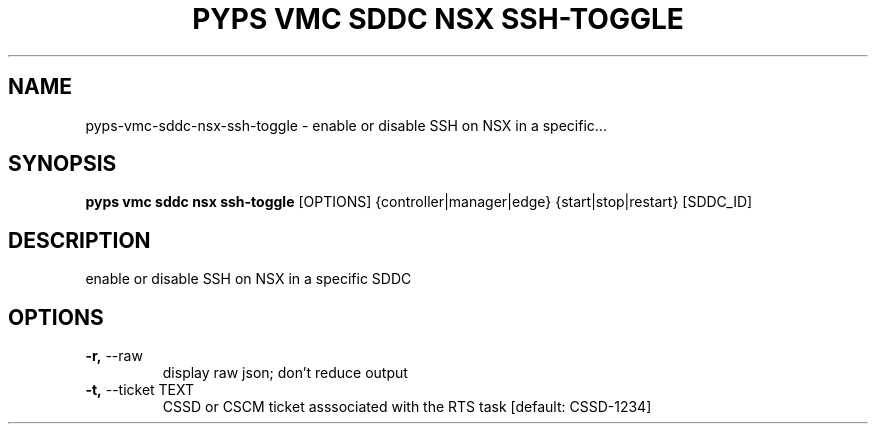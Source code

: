 .TH "PYPS VMC SDDC NSX SSH-TOGGLE" "1" "2023-03-21" "1.0.0" "pyps vmc sddc nsx ssh-toggle Manual"
.SH NAME
pyps\-vmc\-sddc\-nsx\-ssh-toggle \- enable or disable SSH on NSX in a specific...
.SH SYNOPSIS
.B pyps vmc sddc nsx ssh-toggle
[OPTIONS] {controller|manager|edge} {start|stop|restart} [SDDC_ID]
.SH DESCRIPTION
enable or disable SSH on NSX in a specific SDDC
.SH OPTIONS
.TP
\fB\-r,\fP \-\-raw
display raw json; don't reduce output
.TP
\fB\-t,\fP \-\-ticket TEXT
CSSD or CSCM ticket asssociated with the RTS task  [default: CSSD-1234]

